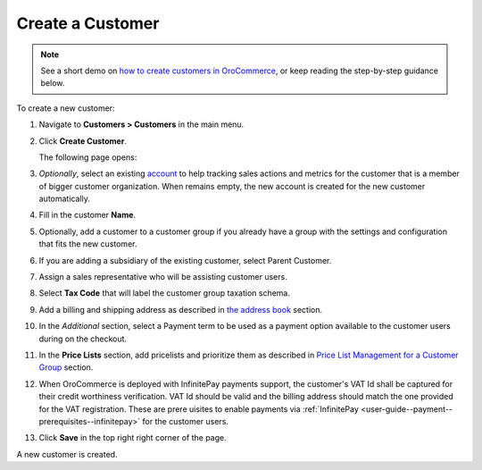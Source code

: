 .. _user-guide--customers--customers--create:

.. begin

Create a Customer
~~~~~~~~~~~~~~~~~

.. note::
    See a short demo on `how to create customers in OroCommerce <https://www.orocommerce.com/media-library/create-customer-record>`_, or keep reading the step-by-step guidance below.

    .. raw:: html

      <iframe width="560" height="315" src="https://www.youtube.com/embed/iLphaHiU8YY" frameborder="0" allowfullscreen></iframe>

To create a new customer:

#. Navigate to **Customers > Customers** in the main menu.

#. Click **Create Customer**.

   The following page opens:

   .. image:: /user_guide/img/customers/customers/CustomersCreate.png
      :class: with-border

#. *Optionally*, select an existing `account <https://oroinc.com/doc/orocrm/current/user-guide/customer-management/common-features-accounts>`_ to help tracking sales actions and metrics for the customer that is a member of bigger customer organization. When remains empty, the new account is created for the new customer automatically.

#. Fill in the customer **Name**.
   
#. Optionally, add a customer to a customer group if you already have a group with the settings and configuration that fits the new customer.

#. If you are adding a subsidiary of the existing customer, select Parent Customer.

#. Assign a sales representative who will be assisting customer users.

#. Select **Tax Code** that will label the customer group taxation schema.

#. Add a billing and shipping address as described in `the address book <./../getting-started/common-actions/manage-address-book>`_ section.

#. In the *Additional* section, select a Payment term to be used as a payment option available to the customer users during on the checkout.

#. In the **Price Lists** section, add pricelists and prioritize them as described in `Price List Management for a Customer Group <./customer-groups/pricelist>`_ section.

#. When OroCommerce is deployed with InfinitePay payments support, the customer's VAT Id shall be captured for their credit worthiness verification. VAT Id should be valid and the billing address should match the one provided for the VAT registration. These are prere   uisites to enable payments via :ref:`InfinitePay <user-guide--payment--prerequisites--infinitepay>` for the customer users.

#. Click **Save** in the top right right corner of the page.

A new customer is created.

.. stop
